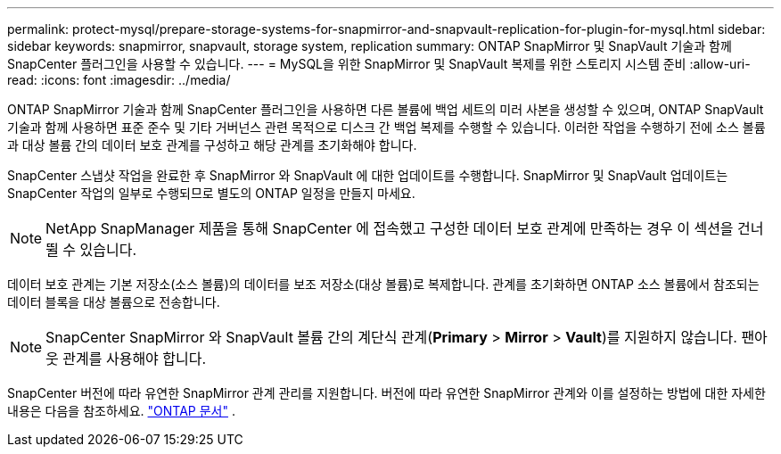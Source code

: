---
permalink: protect-mysql/prepare-storage-systems-for-snapmirror-and-snapvault-replication-for-plugin-for-mysql.html 
sidebar: sidebar 
keywords: snapmirror, snapvault, storage system, replication 
summary: ONTAP SnapMirror 및 SnapVault 기술과 함께 SnapCenter 플러그인을 사용할 수 있습니다. 
---
= MySQL을 위한 SnapMirror 및 SnapVault 복제를 위한 스토리지 시스템 준비
:allow-uri-read: 
:icons: font
:imagesdir: ../media/


[role="lead"]
ONTAP SnapMirror 기술과 함께 SnapCenter 플러그인을 사용하면 다른 볼륨에 백업 세트의 미러 사본을 생성할 수 있으며, ONTAP SnapVault 기술과 함께 사용하면 표준 준수 및 기타 거버넌스 관련 목적으로 디스크 간 백업 복제를 수행할 수 있습니다.  이러한 작업을 수행하기 전에 소스 볼륨과 대상 볼륨 간의 데이터 보호 관계를 구성하고 해당 관계를 초기화해야 합니다.

SnapCenter 스냅샷 작업을 완료한 후 SnapMirror 와 SnapVault 에 대한 업데이트를 수행합니다. SnapMirror 및 SnapVault 업데이트는 SnapCenter 작업의 일부로 수행되므로 별도의 ONTAP 일정을 만들지 마세요.


NOTE: NetApp SnapManager 제품을 통해 SnapCenter 에 접속했고 구성한 데이터 보호 관계에 만족하는 경우 이 섹션을 건너뛸 수 있습니다.

데이터 보호 관계는 기본 저장소(소스 볼륨)의 데이터를 보조 저장소(대상 볼륨)로 복제합니다.  관계를 초기화하면 ONTAP 소스 볼륨에서 참조되는 데이터 블록을 대상 볼륨으로 전송합니다.


NOTE: SnapCenter SnapMirror 와 SnapVault 볼륨 간의 계단식 관계(*Primary* > *Mirror* > *Vault*)를 지원하지 않습니다.  팬아웃 관계를 사용해야 합니다.

SnapCenter 버전에 따라 유연한 SnapMirror 관계 관리를 지원합니다.  버전에 따라 유연한 SnapMirror 관계와 이를 설정하는 방법에 대한 자세한 내용은 다음을 참조하세요. http://docs.netapp.com/ontap-9/index.jsp?topic=%2Fcom.netapp.doc.ic-base%2Fresources%2Fhome.html["ONTAP 문서"^] .
